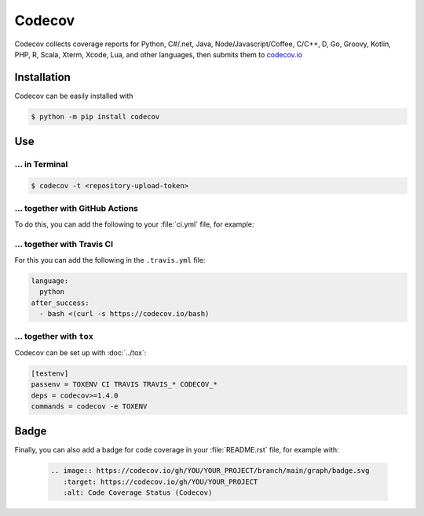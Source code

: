 Codecov
=======

Codecov collects coverage reports for Python, C#/.net, Java,
Node/Javascript/Coffee, C/C++, D, Go, Groovy, Kotlin, PHP, R, Scala, Xterm,
Xcode, Lua, and other languages, then submits them to `codecov.io
<https://about.codecov.io/>`_

.. seealso::
   * `GitHub <https://github.com/codecov/codecov-python>`_
   * `Docs <https://docs.codecov.io/docs>`_

Installation
------------

Codecov can be easily installed with

.. code-block:: console

    $ python -m pip install codecov

Use
---

… in Terminal
~~~~~~~~~~~~~

.. code-block:: console

    $ codecov -t <repository-upload-token>

.. _together-with-github-actions:

… together with GitHub Actions
~~~~~~~~~~~~~~~~~~~~~~~~~~~~~~

To do this, you can add the following to your :file:`ci.yml` file, for example:

.. code-block:: yaml
   :emphasize-lines: 3-6

    - name: "Convert coverage"
      run: "python -m coverage xml"
    - name: "Upload coverage to Codecov"
      uses: "codecov/codecov-action@v1"
      with:
        fail_ci_if_error: true

.. seealso::
   * `Codecov GitHub Action <https://github.com/codecov/codecov-action>`_

… together with Travis CI
~~~~~~~~~~~~~~~~~~~~~~~~~

For this you can add the following in the ``.travis.yml`` file:

.. code-block:: yaml

    language:
      python
    after_success:
      - bash <(curl -s https://codecov.io/bash)

… together with ``tox``
~~~~~~~~~~~~~~~~~~~~~~~

Codecov can be set up with :doc:`../tox`:

.. code-block:: ini

    [testenv]
    passenv = TOXENV CI TRAVIS TRAVIS_* CODECOV_*
    deps = codecov>=1.4.0
    commands = codecov -e TOXENV

.. _codecov-badge:

Badge
-----

Finally, you can also add a badge for code coverage in your :file:`README.rst`
file, for example with:

   .. code-block::

    .. image:: https://codecov.io/gh/YOU/YOUR_PROJECT/branch/main/graph/badge.svg
       :target: https://codecov.io/gh/YOU/YOUR_PROJECT
       :alt: Code Coverage Status (Codecov)
